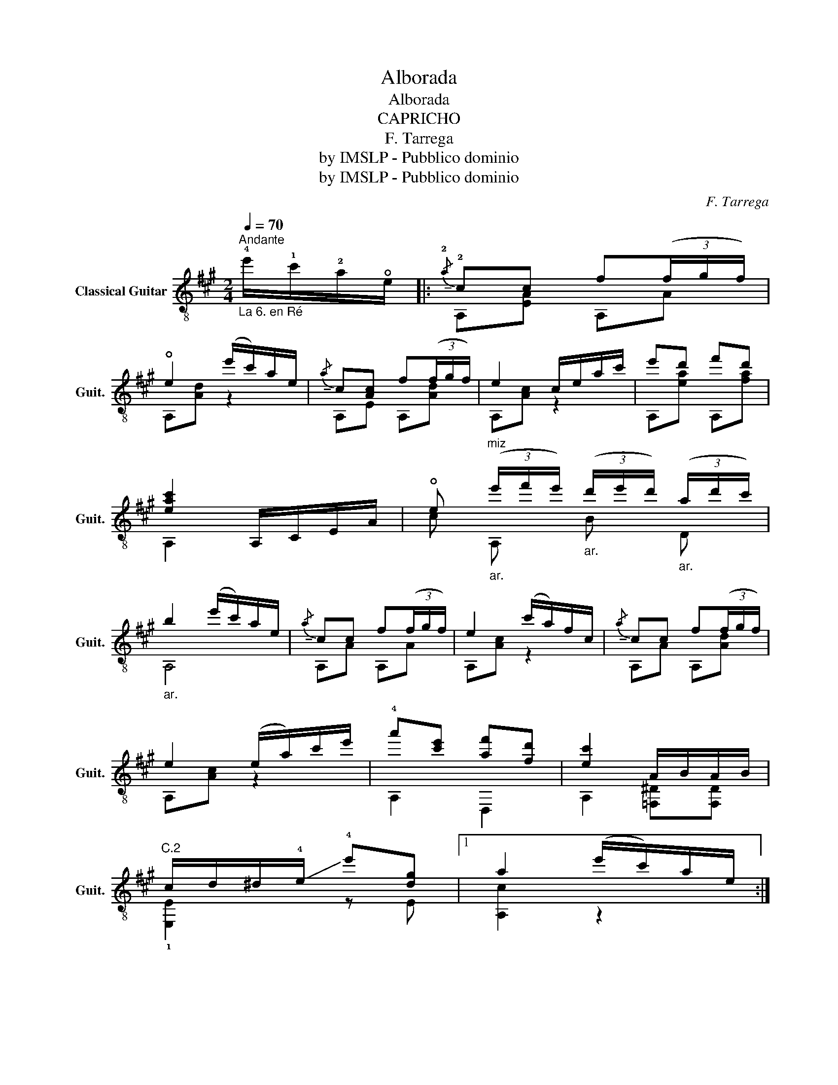 X:1
T:Alborada
T:Alborada
T:CAPRICHO
T:F. Tarrega
T:by IMSLP - Pubblico dominio
T:by IMSLP - Pubblico dominio
C:F. Tarrega
Z:by IMSLP - Pubblico dominio
%%score ( 1 2 )
L:1/8
Q:1/4=70
M:2/4
K:A
V:1 treble-8 nm="Classical Guitar" snm="Guit."
V:2 treble-8 
V:1
"^Andante""_La 6. en Ré" !4!e'/!1!c'/!2!a/!open!e/ |:!-(!{/!2!a} !-)!!2!cc f(3(f/g/f/) | %2
 !open!e2 (e'/c'/)a/e/ |!-(!{/a} !-)!c[Ac] f(3(f/g/f/) | e2 c/e/a/c'/ | e'd' f'd' | %6
 [eac']2 A,/C/E/A/ | !open!e"^miz""_ar." (3(e'/f'/e'/)"_ar." (3(d'/e'/d'/)"_ar." (3(a/d'/c'/) | %8
"_ar." b2 (e'/c'/)a/e/ |!-(!{/a} !-)!cc f(3(f/g/f/) | e2 (c'/a/)f/c/ |!-(!{/a} !-)!cc f(3(f/g/f/) | %12
 e2 (e/a/)c'/e'/ | !4!a'[c'e'] [af'][fd'] | [ec']2 A/B/A/B/ | %15
"^C.2" c/d/^d/!-(!!4!e/ !-)!!4!e'[dg] |1 a2 (e'/c'/)a/e/ :|2 %17
 [ca]2"^miz.""_ar." (3(d'/e'/d'/)"_ar." (3(c'/d'/c'/) || %18
[K:D]"_ar." (3(b/c'/b/)"_ar." (3(a/b/a/)"_ar." (3(f/g/f/)"_ar." (3(e/f/e/) | %19
"_ar." d z"^C.10.""_ar." D/f/!1!a/!1!d'/ | f'd' !12![GB][gd'] | %21
 a2"^miz.""_ar." (3(d'/e'/d'/)"_ar." (3(c'/d'/c'/) | %22
"_ar." (3(b/c'/b/)"_ar." (3(a/b/a/)"_ar." (3(f/g/f/)"_ar." (3(e/f/e/) | %23
"_ar." d2"^C.6." ^G,/"^a"B/d/=f/ | (^f/4g/4^g/4a/4) (b/4=c'/4^c'/4!4!d'/4) !4!f'[gae'] | %25
 [dfd']2"^miz.""^miz.""_ar.""_ar." (3((d'/e'/d'/))"_ar.""_ar." (3((c'/d'/c'/)) | %26
"_ar" (3(b/c'/b/)"_ar" (3(a/b/a/)"_ar" (3(f/g/f/)"_ar" (3(e/f/e/) | %27
"_ar" d2"^C.10.""_ar" D/f/a/d'/ | f'd'"_ar." !12![GB][gd'] | %29
 [gc']2"^miz.""_ar" (3(d'/e'/d'/)"_ar" (3(c'/d'/c'/) | %30
"_ar" (3(b/c'/b/)"_ar" (3(a/b/a/)"_ar" (3(f/g/f/)"_ar" (3(e/f/e/) | %31
"_ar" d2"^C.6." ^G,/"^a"B/d/=f/ | (^f/4g/4^g/4a/4) (b/4=c'/4^c'/4!-(!!4!d'/4 !-)!!4!a')[gc'] | %33
 [dfd']2 z2!D.C.! |] %34
V:2
 x2 |: A,[EA] A,A | A,[Ad] z2 | A,E A,[Ad] | A,[Ac] z2 | A,[ea] A,[fa] | A,2 x2 | %7
w: |||||||
 c !16!A, !12!B !19!D | !19!A,4 | A,A A,A | A,[Ac] z2 | A,A A,[Ad] | A,[Ac] z2 | A,2 D,2 | %14
w: |||||||
 A,2 [=F,^D][F,D] | !1![E,E]2 z E |1 [A,c]2 z2 :|2 A,2 B D ||[K:D] B D, D D, | !16!D, z !12!D2 | %20
w: |||* 19 19|19 16 19 19||
 D,[fa] !12!D[EB] | [A,c]2 !19!B !19!D | !19!G !15!D, !19!D !19!D, | !15!D,2 ^G,2 | [A,A]2 z A, | %25
w: |||||
 D2 !19!B !19!D | !19!B !16!D, !19!D !19!D, | !16!D,2 !12!D2 | D,[fa] !12!D[EB] | %29
w: ||||
 [A,A]2 !19!B !19!D | !19!G !16!D, !19!D !19!D, | !16!D, x ^G,2 | [A,A]2 z [A,e] | D2 z2 |] %34
w: |||||

